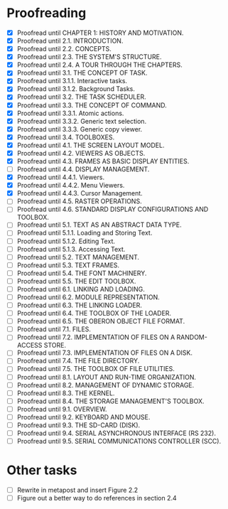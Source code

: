 * Proofreading

- [X] Proofread until CHAPTER 1: HISTORY AND MOTIVATION.
- [X] Proofread until 2.1. INTRODUCTION.
- [X] Proofread until 2.2. CONCEPTS.
- [X] Proofread until 2.3. THE SYSTEM'S STRUCTURE.
- [X] Proofread until 2.4. A TOUR THROUGH THE CHAPTERS.
- [X] Proofread until 3.1. THE CONCEPT OF TASK.
- [X] Proofread until 3.1.1. Interactive tasks.
- [X] Proofread until 3.1.2. Background Tasks.
- [X] Proofread until 3.2. THE TASK SCHEDULER.
- [X] Proofread until 3.3. THE CONCEPT OF COMMAND.
- [X] Proofread until 3.3.1. Atomic actions.
- [X] Proofread until 3.3.2. Generic text selection.
- [X] Proofread until 3.3.3. Generic copy viewer.
- [X] Proofread until 3.4. TOOLBOXES.
- [X] Proofread until 4.1. THE SCREEN LAYOUT MODEL.
- [X] Proofread until 4.2. VIEWERS AS OBJECTS.
- [X] Proofread until 4.3. FRAMES AS BASIC DISPLAY ENTITIES.
- [ ] Proofread until 4.4. DISPLAY MANAGEMENT.
- [X] Proofread until 4.4.1. Viewers.
- [X] Proofread until 4.4.2. Menu Viewers.
- [X] Proofread until 4.4.3. Cursor Management.
- [ ] Proofread until 4.5. RASTER OPERATIONS.
- [ ] Proofread until 4.6. STANDARD DISPLAY CONFIGURATIONS AND TOOLBOX.
- [ ] Proofread until 5.1. TEXT AS AN ABSTRACT DATA TYPE.
- [ ] Proofread until 5.1.1. Loading and Storing Text.
- [ ] Proofread until 5.1.2. Editing Text.
- [ ] Proofread until 5.1.3. Accessing Text.
- [ ] Proofread until 5.2. TEXT MANAGEMENT.
- [ ] Proofread until 5.3. TEXT FRAMES.
- [ ] Proofread until 5.4. THE FONT MACHINERY.
- [ ] Proofread until 5.5. THE EDIT TOOLBOX.
- [ ] Proofread until 6.1. LINKING AND LOADING.
- [ ] Proofread until 6.2. MODULE REPRESENTATION.
- [ ] Proofread until 6.3. THE LINKING LOADER.
- [ ] Proofread until 6.4. THE TOOLBOX OF THE LOADER.
- [ ] Proofread until 6.5. THE OBERON OBJECT FILE FORMAT.
- [ ] Proofread until 7.1. FILES.
- [ ] Proofread until 7.2. IMPLEMENTATION OF FILES ON A RANDOM-ACCESS STORE.
- [ ] Proofread until 7.3. IMPLEMENTATION OF FILES ON A DISK.
- [ ] Proofread until 7.4. THE FILE DIRECTORY.
- [ ] Proofread until 7.5. THE TOOLBOX OF FILE UTILITIES.
- [ ] Proofread until 8.1. LAYOUT AND RUN-TIME ORGANIZATION.
- [ ] Proofread until 8.2. MANAGEMENT OF DYNAMIC STORAGE.
- [ ] Proofread until 8.3. THE KERNEL.
- [ ] Proofread until 8.4. THE STORAGE MANAGEMENT'S TOOLBOX.
- [ ] Proofread until 9.1. OVERVIEW.
- [ ] Proofread until 9.2. KEYBOARD AND MOUSE.
- [ ] Proofread until 9.3. THE SD-CARD (DISK).
- [ ] Proofread until 9.4. SERIAL ASYNCHRONOUS INTERFACE (RS 232).
- [ ] Proofread until 9.5. SERIAL COMMUNICATIONS CONTROLLER (SCC).


* Other tasks

- [ ] Rewrite in metapost and insert Figure 2.2  
- [ ] Figure out a better way to do references in section 2.4
